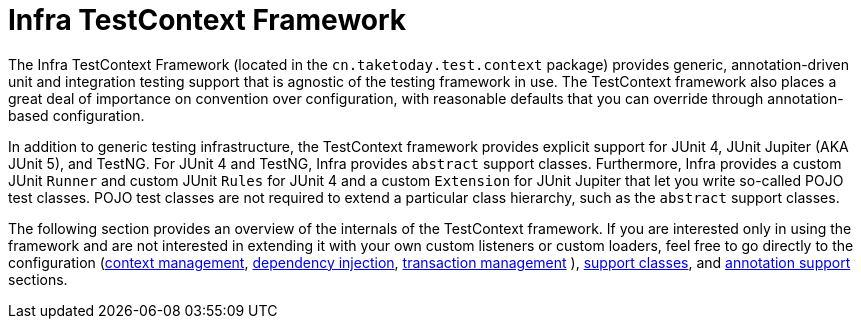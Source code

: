 [[testcontext-framework]]
= Infra TestContext Framework
:page-section-summary-toc: 1

The Infra TestContext Framework (located in the `cn.taketoday.test.context`
package) provides generic, annotation-driven unit and integration testing support that is
agnostic of the testing framework in use. The TestContext framework also places a great
deal of importance on convention over configuration, with reasonable defaults that you
can override through annotation-based configuration.

In addition to generic testing infrastructure, the TestContext framework provides
explicit support for JUnit 4, JUnit Jupiter (AKA JUnit 5), and TestNG. For JUnit 4 and
TestNG, Infra provides `abstract` support classes. Furthermore, Infra provides a custom
JUnit `Runner` and custom JUnit `Rules` for JUnit 4 and a custom `Extension` for JUnit
Jupiter that let you write so-called POJO test classes. POJO test classes are not
required to extend a particular class hierarchy, such as the `abstract` support classes.

The following section provides an overview of the internals of the TestContext framework.
If you are interested only in using the framework and are not interested in extending it
with your own custom listeners or custom loaders, feel free to go directly to the
configuration (xref:testing/testcontext-framework/ctx-management.adoc[context management],
xref:testing/testcontext-framework/fixture-di.adoc[dependency injection], xref:testing/testcontext-framework/tx.adoc[transaction management]
), xref:testing/testcontext-framework/support-classes.adoc[support classes], and
xref:testing/annotations.adoc[annotation support] sections.


